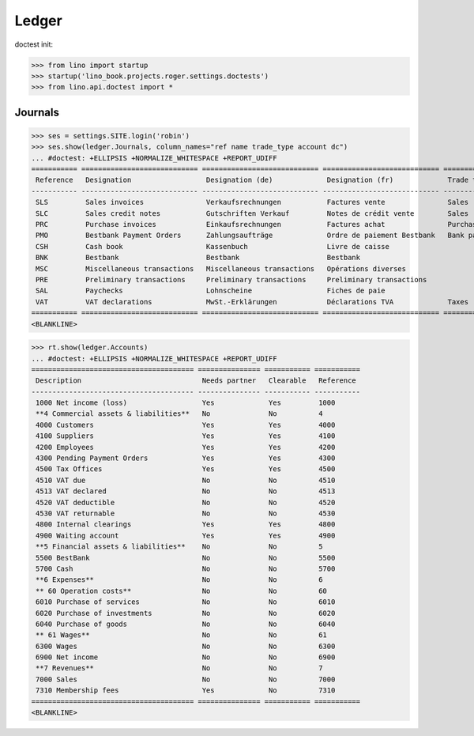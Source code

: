 .. doctest docs/specs/voga/ledger.rst
.. _voga.specs.ledger:

Ledger
=======

doctest init:

>>> from lino import startup
>>> startup('lino_book.projects.roger.settings.doctests')
>>> from lino.api.doctest import *


Journals
--------

>>> ses = settings.SITE.login('robin')
>>> ses.show(ledger.Journals, column_names="ref name trade_type account dc")
... #doctest: +ELLIPSIS +NORMALIZE_WHITESPACE +REPORT_UDIFF
=========== ============================ ============================ ============================ ===================== =============================== ===========================
 Reference   Designation                  Designation (de)             Designation (fr)             Trade type            Account                         Primary booking direction
----------- ---------------------------- ---------------------------- ---------------------------- --------------------- ------------------------------- ---------------------------
 SLS         Sales invoices               Verkaufsrechnungen           Factures vente               Sales                                                 Credit
 SLC         Sales credit notes           Gutschriften Verkauf         Notes de crédit vente        Sales                                                 Debit
 PRC         Purchase invoices            Einkaufsrechnungen           Factures achat               Purchases                                             Debit
 PMO         Bestbank Payment Orders      Zahlungsaufträge             Ordre de paiement Bestbank   Bank payment orders   (4300) Pending Payment Orders   Debit
 CSH         Cash book                    Kassenbuch                   Livre de caisse                                    (5700) Cash                     Credit
 BNK         Bestbank                     Bestbank                     Bestbank                                           (5500) BestBank                 Credit
 MSC         Miscellaneous transactions   Miscellaneous transactions   Opérations diverses                                (5700) Cash                     Credit
 PRE         Preliminary transactions     Preliminary transactions     Preliminary transactions                           (5700) Cash                     Credit
 SAL         Paychecks                    Lohnscheine                  Fiches de paie                                     (5700) Cash                     Credit
 VAT         VAT declarations             MwSt.-Erklärungen            Déclarations TVA             Taxes                 (4513) VAT declared             Debit
=========== ============================ ============================ ============================ ===================== =============================== ===========================
<BLANKLINE>


>>> rt.show(ledger.Accounts)
... #doctest: +ELLIPSIS +NORMALIZE_WHITESPACE +REPORT_UDIFF
======================================= =============== =========== ===========
 Description                             Needs partner   Clearable   Reference
--------------------------------------- --------------- ----------- -----------
 1000 Net income (loss)                  Yes             Yes         1000
 **4 Commercial assets & liabilities**   No              No          4
 4000 Customers                          Yes             Yes         4000
 4100 Suppliers                          Yes             Yes         4100
 4200 Employees                          Yes             Yes         4200
 4300 Pending Payment Orders             Yes             Yes         4300
 4500 Tax Offices                        Yes             Yes         4500
 4510 VAT due                            No              No          4510
 4513 VAT declared                       No              No          4513
 4520 VAT deductible                     No              No          4520
 4530 VAT returnable                     No              No          4530
 4800 Internal clearings                 Yes             Yes         4800
 4900 Waiting account                    Yes             Yes         4900
 **5 Financial assets & liabilities**    No              No          5
 5500 BestBank                           No              No          5500
 5700 Cash                               No              No          5700
 **6 Expenses**                          No              No          6
 ** 60 Operation costs**                 No              No          60
 6010 Purchase of services               No              No          6010
 6020 Purchase of investments            No              No          6020
 6040 Purchase of goods                  No              No          6040
 ** 61 Wages**                           No              No          61
 6300 Wages                              No              No          6300
 6900 Net income                         No              No          6900
 **7 Revenues**                          No              No          7
 7000 Sales                              No              No          7000
 7310 Membership fees                    Yes             No          7310
======================================= =============== =========== ===========
<BLANKLINE>

